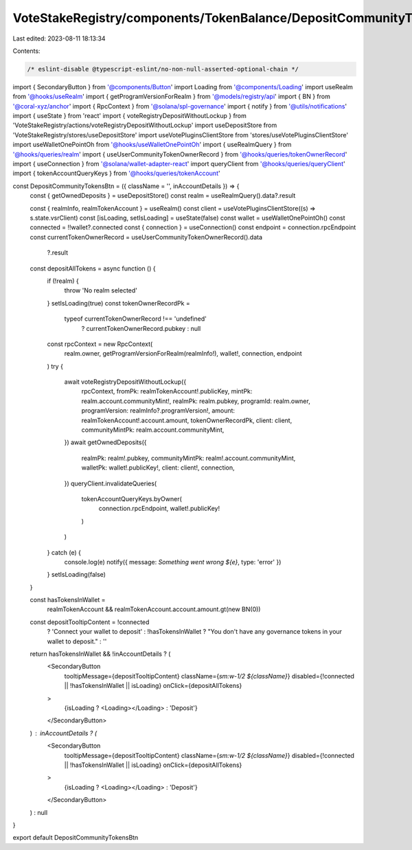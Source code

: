 VoteStakeRegistry/components/TokenBalance/DepositCommunityTokensBtn.tsx
=======================================================================

Last edited: 2023-08-11 18:13:34

Contents:

.. code-block:: tsx

    /* eslint-disable @typescript-eslint/no-non-null-asserted-optional-chain */
import { SecondaryButton } from '@components/Button'
import Loading from '@components/Loading'
import useRealm from '@hooks/useRealm'
import { getProgramVersionForRealm } from '@models/registry/api'
import { BN } from '@coral-xyz/anchor'
import { RpcContext } from '@solana/spl-governance'
import { notify } from '@utils/notifications'
import { useState } from 'react'
import { voteRegistryDepositWithoutLockup } from 'VoteStakeRegistry/actions/voteRegistryDepositWithoutLockup'
import useDepositStore from 'VoteStakeRegistry/stores/useDepositStore'
import useVotePluginsClientStore from 'stores/useVotePluginsClientStore'
import useWalletOnePointOh from '@hooks/useWalletOnePointOh'
import { useRealmQuery } from '@hooks/queries/realm'
import { useUserCommunityTokenOwnerRecord } from '@hooks/queries/tokenOwnerRecord'
import { useConnection } from '@solana/wallet-adapter-react'
import queryClient from '@hooks/queries/queryClient'
import { tokenAccountQueryKeys } from '@hooks/queries/tokenAccount'

const DepositCommunityTokensBtn = ({ className = '', inAccountDetails }) => {
  const { getOwnedDeposits } = useDepositStore()
  const realm = useRealmQuery().data?.result

  const { realmInfo, realmTokenAccount } = useRealm()
  const client = useVotePluginsClientStore((s) => s.state.vsrClient)
  const [isLoading, setIsLoading] = useState(false)
  const wallet = useWalletOnePointOh()
  const connected = !!wallet?.connected
  const { connection } = useConnection()
  const endpoint = connection.rpcEndpoint
  const currentTokenOwnerRecord = useUserCommunityTokenOwnerRecord().data
    ?.result

  const depositAllTokens = async function () {
    if (!realm) {
      throw 'No realm selected'
    }
    setIsLoading(true)
    const tokenOwnerRecordPk =
      typeof currentTokenOwnerRecord !== 'undefined'
        ? currentTokenOwnerRecord.pubkey
        : null
    const rpcContext = new RpcContext(
      realm.owner,
      getProgramVersionForRealm(realmInfo!),
      wallet!,
      connection,
      endpoint
    )
    try {
      await voteRegistryDepositWithoutLockup({
        rpcContext,
        fromPk: realmTokenAccount!.publicKey,
        mintPk: realm.account.communityMint!,
        realmPk: realm.pubkey,
        programId: realm.owner,
        programVersion: realmInfo?.programVersion!,
        amount: realmTokenAccount!.account.amount,
        tokenOwnerRecordPk,
        client: client,
        communityMintPk: realm.account.communityMint,
      })
      await getOwnedDeposits({
        realmPk: realm!.pubkey,
        communityMintPk: realm!.account.communityMint,
        walletPk: wallet!.publicKey!,
        client: client!,
        connection,
      })
      queryClient.invalidateQueries(
        tokenAccountQueryKeys.byOwner(
          connection.rpcEndpoint,
          wallet!.publicKey!
        )
      )
    } catch (e) {
      console.log(e)
      notify({ message: `Something went wrong ${e}`, type: 'error' })
    }
    setIsLoading(false)
  }

  const hasTokensInWallet =
    realmTokenAccount && realmTokenAccount.account.amount.gt(new BN(0))

  const depositTooltipContent = !connected
    ? 'Connect your wallet to deposit'
    : !hasTokensInWallet
    ? "You don't have any governance tokens in your wallet to deposit."
    : ''

  return hasTokensInWallet && !inAccountDetails ? (
    <SecondaryButton
      tooltipMessage={depositTooltipContent}
      className={`sm:w-1/2 ${className}`}
      disabled={!connected || !hasTokensInWallet || isLoading}
      onClick={depositAllTokens}
    >
      {isLoading ? <Loading></Loading> : 'Deposit'}
    </SecondaryButton>
  ) : inAccountDetails ? (
    <SecondaryButton
      tooltipMessage={depositTooltipContent}
      className={`sm:w-1/2 ${className}`}
      disabled={!connected || !hasTokensInWallet || isLoading}
      onClick={depositAllTokens}
    >
      {isLoading ? <Loading></Loading> : 'Deposit'}
    </SecondaryButton>
  ) : null
}

export default DepositCommunityTokensBtn


